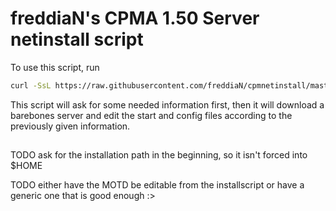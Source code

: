 * freddiaN's CPMA 1.50 Server netinstall script
  
To use this script, run

#+BEGIN_SRC bash
curl -SsL https://raw.githubusercontent.com/freddiaN/cpmnetinstall/master/setup.sh | bash
#+END_SRC

This script will ask for some needed information first, then it will download a barebones server and edit the start and config files according to the previously given information.

** 
**** TODO ask for the installation path in the beginning, so it isn't forced into $HOME
**** TODO either have the MOTD be editable from the installscript or have a generic one that is good enough :>
